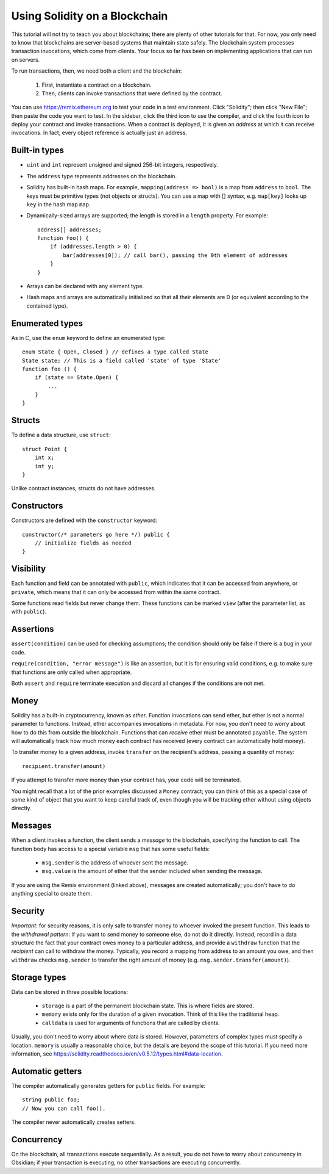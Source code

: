 Using Solidity on a Blockchain
========================================

This tutorial will not try to teach you about blockchains; there are plenty of other tutorials for that. For now, you only need to know that blockchains are server-based systems that maintain state safely. The blockchain system processes transaction invocations, which come from clients. Your focus so far has been on implementing applications that can run on servers. 

To run transactions, then, we need both a client and the blockchain:

   #. First, instantiate a contract on a blockchain.
   #. Then, clients can invoke transactions that were defined by the contract.

You can use https://remix.ethereum.org to test your code in a test environment. Click "Solidity"; then click "New File"; then paste the code you want to test. In the sidebar, click the third icon to use the compiler, and click the fourth icon to deploy your contract and invoke transactions. When a contract is deployed, it is given an *address* at which it can receive invocations. In fact, every object reference is actually just an address. 

Built-in types
---------------
* ``uint`` and ``int`` represent unsigned and signed 256-bit integers, respectively.
* The ``address`` type represents addresses on the blockchain.
* Solidity has built-in hash maps. For example, ``mapping(address => bool)`` is a map from ``address`` to ``bool``. The keys must be primitive types (not objects or structs). You can use a map with [] syntax, e.g. ``map[key]`` looks up ``key`` in the hash map ``map``. 
* Dynamically-sized arrays are supported; the length is stored in a ``length`` property. For example: ::

    address[] addresses;
    function foo() {
        if (addresses.length > 0) {
            bar(addresses[0]); // call bar(), passing the 0th element of addresses
        }
    }
* Arrays can be declared with any element type.
* Hash maps and arrays are automatically initialized so that all their elements are 0 (or equivalent according to the contained type).


Enumerated types
-----------------
As in C, use the ``enum`` keyword to define an enumerated type: ::

    enum State { Open, Closed } // defines a type called State
    State state; // This is a field called 'state' of type 'State'
    function foo () {
        if (state == State.Open) {
            ...
        }
    }

Structs
-------------
To define a data structure, use ``struct``: ::

    struct Point {
        int x;
        int y;
    }

Unlike contract instances, structs do not have addresses.

Constructors
------------
Constructors are defined with the ``constructor`` keyword: ::
    
    constructor(/* parameters go here */) public {
        // initialize fields as needed
    }

Visibility
----------
Each function and field can be annotated with ``public``, which indicates that it can be accessed from anywhere, or ``private``, which means that it can only be accessed from within the same contract.

Some functions read fields but never change them. These functions can be marked ``view`` (after the parameter list, as with ``public``).

Assertions
----------
``assert(condition)`` can be used for checking assumptions; the condition should only be false if there is a bug in your code.

``require(condition, "error message")`` is like an assertion, but it is for ensuring valid conditions, e.g. to make sure that functions are only called when appropriate.

Both ``assert`` and ``require`` terminate execution and discard all changes if the conditions are not met.

Money
------
Solidity has a built-in cryptocurrency, known as *ether*. Function invocations can send ether, but ether is not a normal parameter to functions. Instead, ether accompanies invocations in metadata. For now, you don't need to worry about how to do this from outside the blockchain. Functions that can *receive* ether must be annotated ``payable``. The system will automatically track how much money each contract has received (every contract can automatically hold money).

To transfer money to a given address, invoke ``transfer`` on the recipient's address, passing a quantity of money: ::

    recipient.transfer(amount)

If you attempt to transfer more money than your contract has, your code will be terminated.

You might recall that a lot of the prior examples discussed a ``Money`` contract; you can think of this as a special case of some kind of object that you want to keep careful track of, even though you will be tracking ether without using objects directly. 

Messages
---------
When a client invokes a function, the client sends a *message* to the blockchain, specifying the function to call. The function body has access to a special variable ``msg`` that has some useful fields:

    * ``msg.sender`` is the address of whoever sent the message.
    * ``msg.value`` is the amount of ether that the sender included when sending the message.

If you are using the Remix environment (linked above), messages are created automatically; you don't have to do anything special to create them.

Security
----------
*Important*: for security reasons, it is only safe to transfer money to whoever invoked the present function. This leads to the *withdrawal pattern*: if you want to send money to someone else, do not do it directly. Instead, record in a data structure the fact that your contract owes money to a particular address, and provide a ``withdraw`` function that the *recipient* can call to withdraw the money. Typically, you record a mapping from address to an amount you owe, and then ``withdraw`` checks ``msg.sender`` to transfer the right amount of money (e.g. ``msg.sender.transfer(amount)``).

Storage types
-------------
Data can be stored in three possible locations:

    * ``storage`` is a part of the permanent blockchain state. This is where fields are stored.
    * ``memory`` exists only for the duration of a given invocation. Think of this like the traditional heap. 
    * ``calldata`` is used for arguments of functions that are called by clients.

Usually, you don't need to worry about where data is stored. However, parameters of complex types must specify a location. ``memory`` is usually a reasonable choice, but the details are beyond the scope of this tutorial. If you need more information, see https://solidity.readthedocs.io/en/v0.5.12/types.html#data-location.

Automatic getters
------------------
The compiler automatically generates getters for ``public`` fields. For example: ::

    string public foo;
    // Now you can call foo().

The compiler never automatically creates setters.

Concurrency
------------
On the blockchain, all transactions execute sequentially. As a result, you do not have to worry about concurrency in Obsidian; if your transaction is executing, no other transactions are executing concurrently.